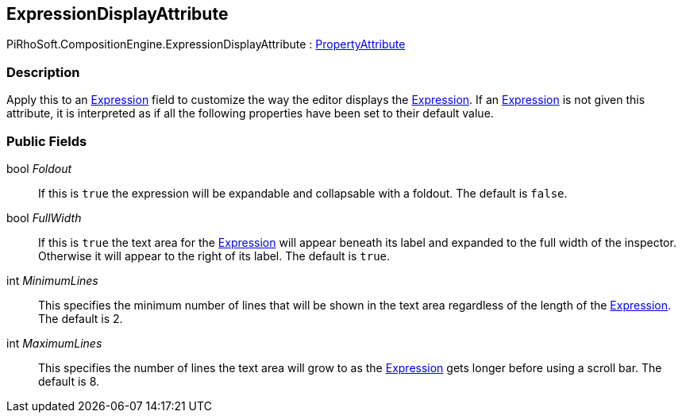 [#reference/expression-display-attribute]

## ExpressionDisplayAttribute

PiRhoSoft.CompositionEngine.ExpressionDisplayAttribute : https://docs.unity3d.com/ScriptReference/PropertyAttribute.html[PropertyAttribute^]

### Description

Apply this to an <<reference/expression.html,Expression>> field to customize the way the editor displays the <<reference/expression.html,Expression>>. If an <<reference/expression.html,Expression>> is not given this attribute, it is interpreted as if all the following properties have been set to their default value.

### Public Fields

bool _Foldout_::

If this is `true` the expression will be expandable and collapsable with a foldout. The default is `false`.

bool _FullWidth_::

If this is `true` the text area for the <<reference/expression.html,Expression>> will appear beneath its label and expanded to the full width of the inspector. Otherwise it will appear to the right of its label. The default is `true`.

int _MinimumLines_::

This specifies the minimum number of lines that will be shown in the text area regardless of the length of the <<reference/expression.html,Expression>>. The default is 2.

int _MaximumLines_::

This specifies the number of lines the text area will grow to as the <<reference/expression.html,Expression>> gets longer before using a scroll bar. The default is 8.
